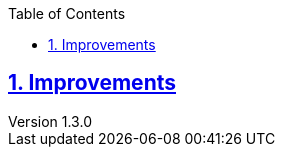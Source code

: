 :doctitle:

:author: Jerod Gawne
:email: jerodgawne@gmail.com
:docdate: June 07, 2018

:description:
:summary:
:keywords: python
:src-uri:

:revnumber: 1.3.0
:revdate: June 07, 2018
:revremark: add category titles for improvements

:doctype: article
:library: Asciidoctor
:source-highlighter: highlight.js
:sectanchors:
:sectlinks:
:sectnums:
:toc:

{summary}

== Improvements

.Convention

.Extraneous

.Pep8

.Syntax
